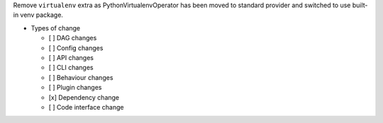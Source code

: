 Remove ``virtualenv`` extra as PythonVirtualenvOperator has been moved to standard provider and switched to use built-in venv package.

* Types of change

  * [ ] DAG changes
  * [ ] Config changes
  * [ ] API changes
  * [ ] CLI changes
  * [ ] Behaviour changes
  * [ ] Plugin changes
  * [x] Dependency change
  * [ ] Code interface change
